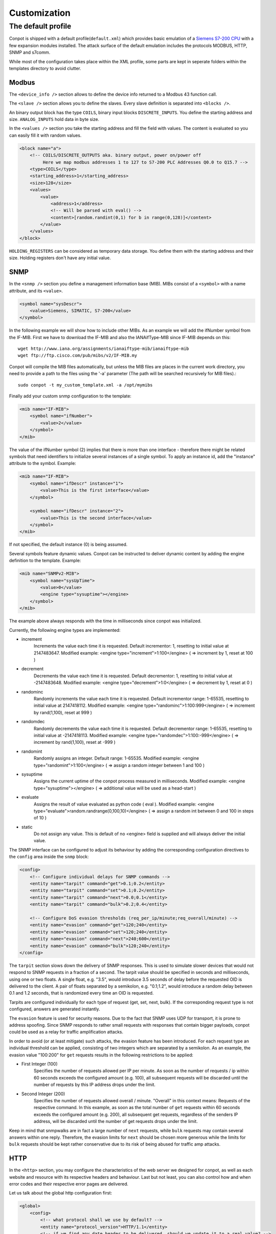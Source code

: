 =============
Customization
=============

The default profile
-------------------

Conpot is shipped with a default profile(``default.xml``) which provides basic emulation of a
`Siemens S7-200 CPU <https://www.automation.siemens.com/mcms/programmable-logic-controller/en/simatic-s7-controller/s7-200/pages/default.aspx?HTTPS=REDIR>`_
with a few expansion modules installed. The attack surface of the default emulation includes the protocols MODBUS, HTTP,
SNMP and s7comm.

While most of the configuration takes place within the XML profile, some parts are kept in seperate folders within the
templates directory to avoid clutter.


Modbus
~~~~~~

The ``<device_info />`` section allows to define the device info returned to a Modbus 43 function call.

The ``<slave />`` section allows you to define the slaves. Every slave definition is separated into ``<blocks />``.

An binary output block has the type ``COILS``, binary input blocks ``DISCRETE_INPUTS``. You define the starting address
and size. ``ANALOG_INPUTS`` hold data in byte size.

In the ``<values />`` section you take the starting address and fill the field with values. The content is evaluated so
you can easily fill it with random values.

.. code-block:: xml

    <block name="a">
        <!-- COILS/DISCRETE_OUTPUTS aka. binary output, power on/power off
             Here we map modbus addresses 1 to 127 to S7-200 PLC Addresses Q0.0 to Q15.7 -->
        <type>COILS</type>
        <starting_address>1</starting_address>
        <size>128</size>
        <values>
            <value>
                <address>1</address>
                <!-- Will be parsed with eval() -->
                <content>[random.randint(0,1) for b in range(0,128)]</content>
            </value>
        </values>
    </block>

``HOLDING_REGISTERS`` can be considered as temporary data storage. You define them with the starting address and their
size. Holding registers don't have any initial value.

SNMP
~~~~

In the ``<snmp />`` section you define a management information base (MIB). MIBs consist of a ``<symbol>`` with a name
attribute, and its ``<value>``.

.. code-block:: xml

    <symbol name="sysDescr">
        <value>Siemens, SIMATIC, S7-200</value>
    </symbol>

In the following example we will show how to include other MIBs. As an example we will add the ifNumber symbol from
the IF-MIB.
First we have to download the IF-MIB and also the IANAifType-MIB since IF-MIB depends on this::

    wget http://www.iana.org/assignments/ianaiftype-mib/ianaiftype-mib
    wget ftp://ftp.cisco.com/pub/mibs/v2/IF-MIB.my

Conpot will compile the MIB files automatically, but unless the MIB files are places in the current work directory, you
need to provide a path to the files using the '-a' parameter (The path will be searched recursively for MIB files).::

    sudo conpot -t my_custom_template.xml -a /opt/mymibs

Finally add your custom snmp configuration to the template:

.. code-block:: xml

            <mib name="IF-MIB">
                <symbol name="ifNumber">
                    <value>2</value>
                </symbol>
            </mib>

The value of the ifNumber symbol (2) implies that there is more than one interface - therefore there might be related
symbols that need identifiers to initialize several instances of a single symbol. To apply an instance id, add the
"instance" attribute to the symbol. Example:

.. code-block:: xml

            <mib name="IF-MIB">
                <symbol name="ifDescr" instance="1">
                    <value>This is the first interface</value>
                </symbol>

                <symbol name="ifDescr" instance="2">
                    <value>This is the second interface</value>
                </symbol>
            </mib>

If not specified, the default instance (0) is being assumed.

Several symbols feature dynamic values. Conpot can be instructed to deliver dynamic content by adding the engine
definition to the template. Example:

.. code-block:: xml

            <mib name="SNMPv2-MIB">
                <symbol name="sysUpTime">
                    <value>0</value>
                    <engine type="sysuptime"></engine>
                </symbol>
            </mib>

The example above always responds with the time in milliseconds since conpot was initialized.

Currently, the following engine types are implemented:

* increment
    Increments the value each time it is requested. Default incrementor: 1, resetting to initial value at 2147483647.
    Modified example:    <engine type="increment">1:100</engine>    ( => increment by 1, reset at 100 )

* decrement
    Decrements the value each time it is requested. Default decrementor: 1, resetting to initial value at -2147483648.
    Modified example:    <engine type="decrement">1:0</engine>    ( => decrement by 1, reset at 0 )

* randominc
    Randomly increments the value each time it is requested. Default incrementor range: 1-65535,
    resetting to initial value at 2147418112.
    Modified example:    <engine type="randominc">1:100:999</engine>    ( => increment by rand(1,100), reset at 999 )

* randomdec
    Randomly decrements the value each time it is requested. Default decrementor range: 1-65535,
    resetting to initial value at -2147418113.
    Modified example:    <engine type="randomdec">1:100:-999</engine>    ( => increment by rand(1,100), reset at -999 )

* randomint
    Randomly assigns an integer. Default range: 1-65535.
    Modified example:    <engine type="randomint">1:100</engine>    ( => assign a random integer between 1 and 100 )

* sysuptime
    Assigns the current uptime of the conpot process measured in milliseconds.
    Modified example:    <engine type="sysuptime"></engine>    ( => additional value will be used as a head-start )

* evaluate
    Assigns the result of value evaluated as python code ( eval ).
    Modified example:    <engine type="evaluate">random.randrange(0,100,10)</engine>    ( => assign a random int between 0 and 100 in steps of 10 )

* static
    Do not assign any value. This is default of no <engine> field is supplied and will always deliver the initial value.

The SNMP interface can be configured to adjust its behaviour by adding the corresponding configuration directives to
the ``config`` area inside the ``snmp`` block:

.. code-block:: xml

        <config>
            <!-- Configure individual delays for SNMP commands -->
            <entity name="tarpit" command="get">0.1;0.2</entity>
            <entity name="tarpit" command="set">0.1;0.2</entity>
            <entity name="tarpit" command="next">0.0;0.1</entity>
            <entity name="tarpit" command="bulk">0.2;0.4</entity>

            <!-- Configure DoS evasion thresholds (req_per_ip/minute;req_overall/minute) -->
            <entity name="evasion" command="get">120;240</entity>
            <entity name="evasion" command="set">120;240</entity>
            <entity name="evasion" command="next">240;600</entity>
            <entity name="evasion" command="bulk">120;240</entity>
        </config>

The ``tarpit`` section slows down the delivery of SNMP responses. This is used to simulate slower devices that would not
respond to SNMP requests in a fraction of a second. The tarpit value should be specified in seconds and milliseconds,
using one or two floats. A single float, e.g. "3.5", would introduce 3.5 seconds of delay before the requested OID is
delivered to the client. A pair of floats separated by a semikolon, e.g. "0.1;1.2", would introduce a random delay
between 0.1 and 1.2 seconds, that is randomized every time an OID is requested.

Tarpits are configured individually for each type of request (get, set, next, bulk). If the corresponding request type
is not configured, answers are generated instantly.

The ``evasion`` feature is used for security reasons. Due to the fact that SNMP uses UDP for transport, it is prone to
address spoofing. Since SNMP responds to rather small requests with responses that contain bigger payloads, conpot
could be used as a relay for traffic amplification attacks.

In order to avoid (or at least mitigate) such attacks, the evasion feature has been introduced. For each request type
an individual threshold can be applied, consisting of two integers which are separated by a semikolon. As an example,
the evasion value "100:200" for ``get`` requests results in the following restrictions to be applied:

* First Integer (100)
    Specifies the number of requests allowed per IP per minute. As soon as the number of requests / ip within 60 seconds
    exceeds the configured amount (e.g. 100), all subsequent requests will be discarded until the number of requests
    by this IP address drops under the limit.
* Second Integer (200)
    Specifies the number of requests allowed overall / minute. "Overall" in this context means: Requests of the
    respective command. In this example, as soon as the total number of ``get`` requests within 60 seconds exceeds the
    configured amount (e.g. 200), all subsequent get requests, regardless of the senders IP address, will be discarded
    until the number of get requests drops under the limit.

Keep in mind that snmpwalks are in fact a large number of ``next`` requests, while ``bulk`` requests may contain several
answers within one reply. Therefore, the evasion limits for ``next`` should be chosen more generous while the limits for
``bulk`` requests should be kept rather conservative due to its risk of being abused for traffic amp attacks.

HTTP
~~~~

In the ``<http>`` section, you may configure the characteristics of the web server we designed for conpot, as well
as each website and resource with its respective headers and behaviour. Last but not least, you can also control how
and when error codes and their respective error pages are delivered.

Let us talk about the global http configuration first:

.. code-block:: xml

    <global>
        <config>
            <!-- what protocol shall we use by default? -->
            <entity name="protocol_version">HTTP/1.1</entity>
            <!-- if we find any date header to be delivered, should we update it to a real value? -->
            <entity name="update_header_date">true</entity>
            <!-- should we disable the HTTP HEAD method? -->
            <entity name="disable_method_head">false</entity>
            <!-- should we disable the HTTP TRACE method? -->
            <entity name="disable_method_trace">false</entity>
            <!-- should we disable the HTTP OPTIONS method? -->
            <entity name="disable_method_options">false</entity>
            <!-- TARPIT: how much latency should we introduce to any response by default? -->
            <entity name="tarpit">0</entity>
        </config>

        <!-- these headers will be sent with each response -->
        <headers>
            <!-- this date header will be updated, if enabled above -->
            <entity name="Date">Sat, 28 Apr 1984 07:30:00 GMT</entity>
        </headers>
    </global>

The comments along with each configuration item should provide enough information to understand what its actually
doing. Use the ``disable_method`` items to reflect the features actually provided by the real thing you're trying
to resemble. If you choose to disable the ``update_server_date`` feature, the ``Date`` header will remain untouched
and deliver a static response each time a website is requested.

The ``headers`` section found within the ``global`` configuration stanza is added to each and every page that is being
delivered. Though, it will be overwritten by headers defined for individual resources if they are featuring the same
header name.

The ``tarpit`` section slows down the delivery of the web page. This is used to simulate slower devices that would not
deliver websites in a fraction of a second. The tarpit value should be specified in seconds and milliseconds, using one
or two floats. A single float, e.g. "3.5", would introduce 3.5 seconds of delay before the requested page is delivered
to the browser. A pair of floats separated by a semikolon, e.g. "0.1;1.2", would introduce a random delay between 0.1
and 1.2 seconds, that is randomized every time the resource is requested.

Let us head over to the htdocs area:

.. code-block:: xml

    <!-- how should the different URI requests be handled -->
    <htdocs>
        <node name="/">
            <!-- force response status code to 302 -->
            <status>302</status>
            <headers>
                <!-- these headers will be sent along with this response -->
                <entity name="Content-Type">text/html</entity>
                <entity name="Location">/index.html</entity>
            </headers>
        </node>
    </htdocs>

Here we do all the configuration that allows conpot to deliver individual files. The HTTP engine will never try to
deliver a file that is not defined by a <node name="$filename"> stanza, resulting in additional security against
directory traversal attempts etc.

The example above shows the entry point, which is requested by web browsers if just the domain or ip address, but no
web page has been specified by the user (Example: http://www.my-honeypot.com/ ).

Node names must be specified using absolute paths, starting from the web root ( "/" ). By default, requests that can
be served because they address paths specified here, will be answered with status code 200 (OK). If you want to return
an individual status code, you can use the ``<status>$statuscode</status>`` configuration item. The example above shows
the usage of status 302, which redirects the browser to another resource. In our case, this is "/index.html".

All headers found within the ``<headers>`` section are appended to the headers found in the headers section we
defined in the global configuration block before. As mentioned before, duplicated header will be replaced with the
most specific one.

Requests for resources that are not specified within the XML, as well as requests that are specified but can not be
handled since the respective file can not be found within the template folder on the filesystem, will be answered with
a 404 (Not found) status response.

.. code-block:: xml

    <node name="/index.html">
        <!-- this tarpit will override the globally set tarpit for this node -->
        <tarpit>0.0;0.3</tarpit>
        <headers>
            <entity name="Last-Modified">Tue, 19 May 1993 09:00:00 GMT</entity>
            <entity name="Content-Type">text/html</entity>
            <entity name="Set-cookie">path=/</entity>
        </headers>
    </node>

The root node ( "/" ) instructed the browser to redirect the user to "/index.html". This configuration stanza shows
few entities we already know, along with an additional ``<tarpit>`` item, which works the same way as the tarpit entity
from the global section and replaces the global tarpit for this resource.

.. code-block:: xml

    <node name="/index.htm">
        <!-- this node will inherit the payload from the referenced alias node without telling the browser -->
        <alias>/index.html</alias>
    </node>

For added flexibility, we also introduced a way to configure aliases. Using the comfort of aliases, you can instruct
conpot to act on behalf of another (already configured) resource without needing to define all the configuration items
again. The example above uses the alias feature to answer to requests for "/index.htm", even though the real resource
name is "/index.html".

Please note that the browser will not be aware of this internal translation, since the alias is resolved by conpot
itself. Further, you can't point to another alias, since (to prevent recursions) only one alias-level is being resolved.

.. code-block:: xml

    <node name="/some_chunked_file.html">
        <!-- this feature controls chunked transfer encoding -->
        <chunks>130,15,30,110</chunks>
    </node>

Dynamic pages are often delivered using chunked transfer encoding rather than content length encoding since the web
server might not know how big the actual content he delivers might get while dynamic content is being created. The
``<chunks>`` directive enables chunked transfer encoding, delivering the website in several parts instead of a whole
big stream of data.

The configuration above shows a page that is delivered in 4 chunks which are 130, 15, 30 and 110 bytes in size. If you
happen to specify too less bytes and the page to be delivered happens to be larger than what you configured, conpot will
not truncate your file but append a final chunk that includes all the missing bytes that complete the request.

Chunks are sent subsequently, at the moment there is no tarpit applied between them.

.. code-block:: xml

    <statuscodes>
        <status name="400">
                <!-- 400 (BAD REQUEST) errors should be super fast and responsive -->
                <tarpit>0</tarpit>
                <entity name="Content-Type">text/html</entity>
        </status>
    </statuscodes>

Status codes are specified the same way like htdocs, but instead of their absolute path, the status code itself is
used to identify the resource. Status codes support all the features we know from the htdocs described before, but they
can not be aliased to htdocs and vice versa.

.. code-block:: xml

    <node name="/redirected-page">
        <!-- this page is redirected to another web server -->
        <proxy>10.0.0.100</proxy>
    </node>

Requests to this page / resource will be forwarded to another webserver. Since conpot spawns the request to this
webserver, the feature is similar to a backproxy - the web browser will not notice any difference since conpot delivers
the resulting web page to the requesting client on behalf of the server that generated the content in first place.

This feature can also be applied to status codes. For example, if the proxy directive is applied to status code 404
(Not Found), all requests that can not be handled by conpot itself are secretly forwarded to another system, which might
be the real device for higher interaction setups. If no resources other than the 404 status, are configured, this
results in each and every request to be forwarded to the other webserver on behalf of the client. This way, conpot can
act similar to a terminating honeywall in higher interaction setups for the HTTP protocol.